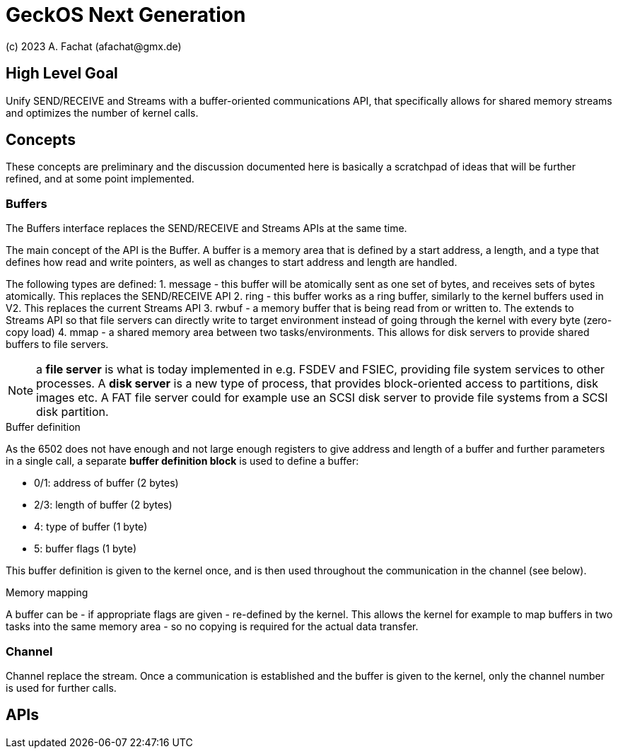
= GeckOS Next Generation
(c) 2023 A. Fachat (afachat@gmx.de)

== High Level Goal

Unify SEND/RECEIVE and Streams with a buffer-oriented communications API,
that specifically allows for shared memory streams and optimizes the
number of kernel calls.

== Concepts

These concepts are preliminary and the discussion documented here is basically 
a scratchpad of ideas that will be further refined, and at some point implemented.

=== Buffers

The Buffers interface replaces the SEND/RECEIVE and Streams APIs at the same time.

The main concept of the API is the Buffer. A buffer is a memory area 
that is defined by a start address, a length, and a type that defines
how read and write pointers, as well as changes to start address and length
are handled.

The following types are defined:
1. message - this buffer will be atomically sent as one set of bytes, and receives sets of bytes atomically. This replaces the SEND/RECEIVE API
2. ring - this buffer works as a ring buffer, similarly to the kernel buffers used in V2. This replaces the current Streams API
3. rwbuf - a memory buffer that is being read from or written to. The extends to Streams API so that file servers can directly write to target environment instead of going through the kernel with every byte (zero-copy load)
4. mmap - a shared memory area between two tasks/environments. This allows for disk servers to provide shared buffers to file servers.

NOTE: a *file server* is what is today implemented in e.g. FSDEV and FSIEC, providing file system services to other processes. A *disk server* is a new type of process, that provides block-oriented access to partitions, disk images etc. A FAT file server could for example use an SCSI disk server to provide file systems from a SCSI disk partition.

.Buffer definition

As the 6502 does not have enough and not large enough registers to give address and length of a buffer and further parameters in a single call, a separate *buffer definition block* is used to define a buffer:

* 0/1: address of buffer (2 bytes)
* 2/3: length of buffer (2 bytes)
* 4: type of buffer (1 byte)
* 5: buffer flags (1 byte)

This buffer definition is given to the kernel once, and is then used throughout
the communication in the channel (see below).

.Memory mapping

A buffer can be - if appropriate flags are given - re-defined by the kernel.
This allows the kernel for example to map buffers in two tasks into the same
memory area - so no copying is required for the actual data transfer.

=== Channel

Channel replace the stream. Once a communication is established and the
buffer is given to the kernel, only the channel number is used for further calls.


== APIs


